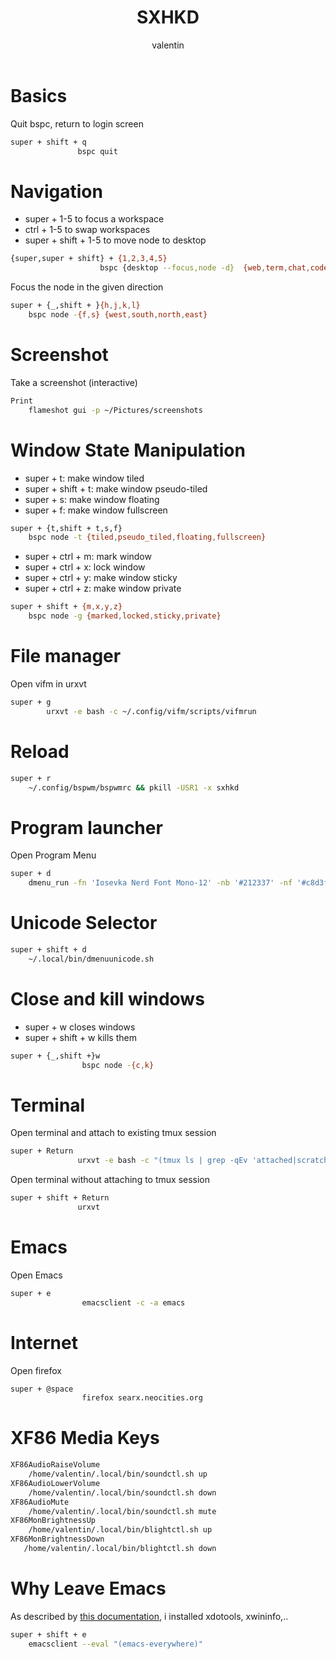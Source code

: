 #+TITLE: SXHKD
#+AUTHOR: valentin
#+PROPERTY: header-args :tangle sxhkdrc :shebang "#!/usr/bin/sxhkd"
* Basics

Quit bspc, return to login screen
#+BEGIN_SRC bash
super + shift + q
               bspc quit
#+END_SRC

* Navigation

- super + 1-5 to focus a workspace
- ctrl + 1-5 to swap workspaces
- super + shift + 1-5 to move node to desktop
#+BEGIN_SRC bash
{super,super + shift} + {1,2,3,4,5}
                    bspc {desktop --focus,node -d}  {web,term,chat,code,music}
#+END_SRC

Focus the node in the given direction
#+BEGIN_SRC bash
super + {_,shift + }{h,j,k,l}
    bspc node -{f,s} {west,south,north,east}
#+END_SRC
* Screenshot

Take a screenshot (interactive)
#+BEGIN_SRC bash
Print
    flameshot gui -p ~/Pictures/screenshots
#+END_SRC

* Window State Manipulation

- super + t: make window tiled
- super + shift + t: make window pseudo-tiled
- super + s: make window floating
- super + f: make window fullscreen
#+BEGIN_SRC bash
super + {t,shift + t,s,f}
    bspc node -t {tiled,pseudo_tiled,floating,fullscreen}
#+END_SRC

- super + ctrl + m: mark window
- super + ctrl + x: lock window
- super + ctrl + y: make window sticky
- super + ctrl + z: make window private
#+BEGIN_SRC bash
super + shift + {m,x,y,z}
    bspc node -g {marked,locked,sticky,private}
#+END_SRC

* File manager

Open vifm in urxvt
#+BEGIN_SRC bash
super + g
        urxvt -e bash -c ~/.config/vifm/scripts/vifmrun
#+END_SRC

* Reload

#+BEGIN_SRC bash
super + r
    ~/.config/bspwm/bspwmrc && pkill -USR1 -x sxhkd
#+END_SRC

* Program launcher

Open Program Menu
#+BEGIN_SRC bash
super + d
    dmenu_run -fn 'Iosevka Nerd Font Mono-12' -nb '#212337' -nf '#c8d3f5'
#+END_SRC

* Unicode Selector

#+BEGIN_SRC bash
super + shift + d
    ~/.local/bin/dmenuunicode.sh
#+END_SRC

* Close and kill windows

- super + w closes windows
- super + shift + w kills them
#+BEGIN_SRC bash
super + {_,shift +}w
                bspc node -{c,k}
#+END_SRC

* Terminal

Open terminal and attach to existing tmux session
#+BEGIN_SRC bash
super + Return
               urxvt -e bash -c "(tmux ls | grep -qEv 'attached|scratch' && tmux at) || tmux"
#+END_SRC

Open terminal without attaching to tmux session
#+BEGIN_SRC bash
super + shift + Return
               urxvt
#+END_SRC
* Emacs

Open Emacs
#+BEGIN_SRC bash
super + e
                emacsclient -c -a emacs
#+END_SRC

* Internet

Open firefox
#+BEGIN_SRC bash
super + @space
                firefox searx.neocities.org
#+END_SRC
* XF86 Media Keys

#+begin_src bash
XF86AudioRaiseVolume
    /home/valentin/.local/bin/soundctl.sh up
XF86AudioLowerVolume
    /home/valentin/.local/bin/soundctl.sh down
XF86AudioMute
    /home/valentin/.local/bin/soundctl.sh mute
XF86MonBrightnessUp
    /home/valentin/.local/bin/blightctl.sh up
XF86MonBrightnessDown
   /home/valentin/.local/bin/blightctl.sh down
#+end_src


* Why Leave Emacs

As described by [[https://docs.doomemacs.org/latest/modules/app/everywhere/][this documentation]], i installed xdotools, xwininfo,..
#+begin_src bash
super + shift + e
    emacsclient --eval "(emacs-everywhere)"
#+end_src

# Local Variables:
# eval: (add-hook 'after-save-hook (lambda () (org-babel-tangle)) nil t)
# End:
